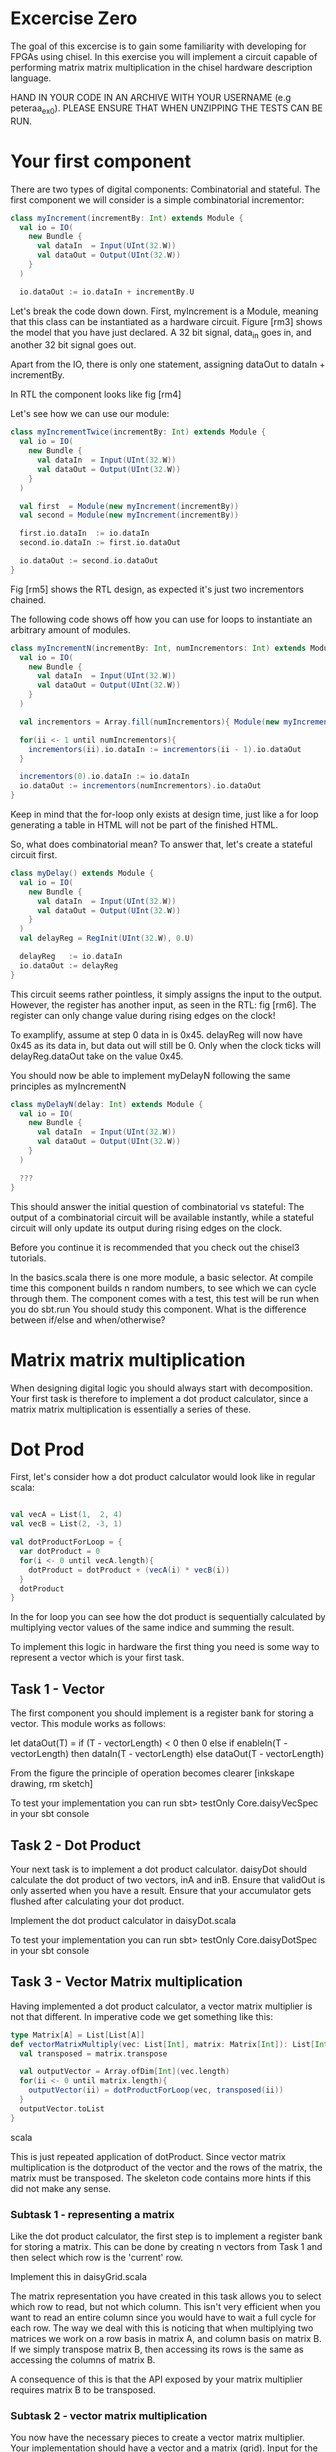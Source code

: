 * Excercise Zero
  The goal of this excercise is to gain some familiarity with developing for 
  FPGAs using chisel. 
  In this exercise you will implement a circuit capable of performing matrix 
  matrix multiplication in the chisel hardware description language.
  
  HAND IN YOUR CODE IN AN ARCHIVE WITH YOUR USERNAME (e.g peteraa_ex0).
  PLEASE ENSURE THAT WHEN UNZIPPING THE TESTS CAN BE RUN.

* Your first component
  There are two types of digital components: Combinatorial and stateful.
  The first component we will consider is a simple combinatorial incrementor:
  
  #+begin_src scala
    class myIncrement(incrementBy: Int) extends Module {
      val io = IO(
        new Bundle {
          val dataIn  = Input(UInt(32.W))
          val dataOut = Output(UInt(32.W))
        }
      )

      io.dataOut := io.dataIn + incrementBy.U
  #+end_src
  
  Let's break the code down down. First, myIncrement is a Module, meaning that
  this class can be instantiated as a hardware circuit.
  Figure [rm3] shows the model that you have just declared.
  A 32 bit signal, data_in goes in, and another 32 bit signal goes out.
  
  Apart from the IO, there is only one statement, assigning dataOut to dataIn + 
  incrementBy.
  
  In RTL the component looks like fig [rm4]
  
  Let's see how we can use our module:
  #+begin_src scala
    class myIncrementTwice(incrementBy: Int) extends Module {
      val io = IO(
        new Bundle {
          val dataIn  = Input(UInt(32.W))
          val dataOut = Output(UInt(32.W))
        }
      )

      val first  = Module(new myIncrement(incrementBy))
      val second = Module(new myIncrement(incrementBy))

      first.io.dataIn  := io.dataIn
      second.io.dataIn := first.io.dataOut

      io.dataOut := second.io.dataOut
    }
  #+end_src
  
  Fig [rm5] shows the RTL design, as expected it's just two incrementors 
  chained.
  
  The following code shows off how you can use for loops to instantiate an
  arbitrary amount of modules.
  #+begin_src scala
    class myIncrementN(incrementBy: Int, numIncrementors: Int) extends Module {
      val io = IO(
        new Bundle {
          val dataIn  = Input(UInt(32.W))
          val dataOut = Output(UInt(32.W))
        }
      )

      val incrementors = Array.fill(numIncrementors){ Module(new myIncrement(incrementBy)) }

      for(ii <- 1 until numIncrementors){
        incrementors(ii).io.dataIn := incrementors(ii - 1).io.dataOut
      }

      incrementors(0).io.dataIn := io.dataIn
      io.dataOut := incrementors(numIncrementors).io.dataOut
    }
  #+end_src
  Keep in mind that the for-loop only exists at design time, just like a for loop
  generating a table in HTML will not be part of the finished HTML.
  
  So, what does combinatorial mean?
  To answer that, let's create a stateful circuit first.

  #+begin_src scala
    class myDelay() extends Module {
      val io = IO(
        new Bundle {
          val dataIn  = Input(UInt(32.W))
          val dataOut = Output(UInt(32.W))
        }
      )
      val delayReg = RegInit(UInt(32.W), 0.U)

      delayReg   := io.dataIn
      io.dataOut := delayReg
    }
  #+end_src
  
  This circuit seems rather pointless, it simply assigns the input to the output.
  However, the register has another input, as seen in the RTL: fig [rm6].
  The register can only change value during rising edges on the clock!
  
  To examplify, assume at step 0 data in is 0x45. 
  delayReg will now have 0x45 as its data in, but data out will still be 0.
  Only when the clock ticks will delayReg.dataOut take on the value 0x45.
  
  You should now be able to implement myDelayN following the same principles as
  myIncrementN
  
  #+begin_src scala
    class myDelayN(delay: Int) extends Module {
      val io = IO(
        new Bundle {
          val dataIn  = Input(UInt(32.W))
          val dataOut = Output(UInt(32.W))
        }
      )
    
      ???
    }
  #+end_src

  This should answer the initial question of combinatorial vs stateful: 
  The output of a combinatorial circuit will be available instantly, while 
  a stateful circuit will only update its output during rising edges on the 
  clock.
  
  Before you continue it is recommended that you check out the chisel3
  tutorials.
  
  In the basics.scala there is one more module, a basic selector.
  At compile time this component builds n random numbers, to see which we can
  cycle through them.
  The component comes with a test, this test will be run when you do sbt.run
  You should study this component. What is the difference between if/else and 
  when/otherwise?
  
* Matrix matrix multiplication
  When designing digital logic you should always start with decomposition.
  Your first task is therefore to implement a dot product calculator, since 
  a matrix matrix multiplication is essentially a series of these.
  
* Dot Prod
  First, let's consider how a dot product calculator would look like in regular
  scala:
  
  #+begin_src scala

    val vecA = List(1,  2, 4)
    val vecB = List(2, -3, 1)

    val dotProductForLoop = {
      var dotProduct = 0
      for(i <- 0 until vecA.length){
        dotProduct = dotProduct + (vecA(i) * vecB(i))
      }
      dotProduct
    }
  #+end_src

  In the for loop you can see how the dot product is sequentially
  calculated by multiplying vector values of the same indice and summing the
  result.
  
  To implement this logic in hardware the first thing you need is some way to
  represent a vector which is your first task.
  
** Task 1 - Vector
   The first component you should implement is a register bank for storing a vector.
   This module works as follows:
   
   let dataOut(T) = if (T - vectorLength) < 0 then 0 else
                      if enableIn(T - vectorLength) 
                        then dataIn(T - vectorLength)
                      else
                        dataOut(T - vectorLength)
                        
   From the figure the principle of operation becomes clearer [inkskape drawing, rm sketch]
   
   To test your implementation you can run 
   sbt> testOnly Core.daisyVecSpec 
   in your sbt console
   
** Task 2 - Dot Product
   Your next task is to implement a dot product calculator. daisyDot should
   calculate the dot product of two vectors, inA and inB. Ensure that validOut
   is only asserted when you have a result. Ensure that your accumulator gets
   flushed after calculating your dot product.
   
   Implement the dot product calculator in daisyDot.scala
   
   To test your implementation you can run 
   sbt> testOnly Core.daisyDotSpec
   in your sbt console

** Task 3 - Vector Matrix multiplication
   Having implemented a dot product calculator, a vector matrix multiplier is
   not that different. In imperative code we get something like this:
   
   #+begin_src scala
   type Matrix[A] = List[List[A]]
   def vectorMatrixMultiply(vec: List[Int], matrix: Matrix[Int]): List[Int] = {
     val transposed = matrix.transpose
 
     val outputVector = Array.ofDim[Int](vec.length)
     for(ii <- 0 until matrix.length){
       outputVector(ii) = dotProductForLoop(vec, transposed(ii))
     }
     outputVector.toList
   }
   #+end_src scala
   
   This is just repeated application of dotProduct. Since vector matrix
   multiplication is the dotproduct of the vector and the rows of the matrix,
   the matrix must be transposed.
   The skeleton code contains more hints if this did not make any sense.
   
*** Subtask 1 - representing a matrix
    Like the dot product calculator, the first step is to implement a register
    bank for storing a matrix. This can be done by creating n vectors from Task
    1 and then select which row is the 'current' row.
    
    Implement this in daisyGrid.scala
    
    The matrix representation you have created in this task allows you to select
    which row to read, but not which column. This isn't very efficient when you
    want to read an entire column since you would have to wait a full cycle for
    each row. The way we deal with this is noticing that when multiplying two
    matrices we work on a row basis in matrix A, and column basis on matrix B.
    If we simply transpose matrix B, then accessing its rows is the same as
    accessing the columns of matrix B.
    
    A consequence of this is that the API exposed by your matrix multiplier
    requires matrix B to be transposed.

*** Subtask 2 - vector matrix multiplication
    You now have the necessary pieces to create a vector matrix multiplier.
    Your implementation should have a vector and a matrix (grid).
    Input for the vector is in order, input for the matrix is transposed.
    
    Implement this in daisyVecMat.scala

** Task 4 - Matrix Matrix multiplication
   You can now implement a matrix matrix multiplier.
   You can (and should) reuse the code for this module from the vector matrix
   multiplier.

   Implement this in daisyMatMul.scala
   
   When all tests are green you are good to go.

** Bonus exercise - Introspection on code quality and design choices
   This "exercise" has no deliverable, but you should spend some time thinking about
   what parts gave you most trouble and what you can do to change your approach.
   
   In addition, the implementation you were railroaded into has a flaw that lead to 
   unescessary code duplication when going from a vector matrix multiplier to a matrix 
   matrix multiplier.
   
   Why did this happen, and how could this have been avoided?

